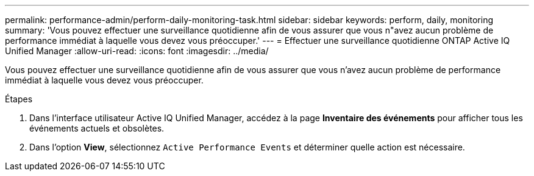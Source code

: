 ---
permalink: performance-admin/perform-daily-monitoring-task.html 
sidebar: sidebar 
keywords: perform, daily, monitoring 
summary: 'Vous pouvez effectuer une surveillance quotidienne afin de vous assurer que vous n"avez aucun problème de performance immédiat à laquelle vous devez vous préoccuper.' 
---
= Effectuer une surveillance quotidienne ONTAP Active IQ Unified Manager
:allow-uri-read: 
:icons: font
:imagesdir: ../media/


[role="lead"]
Vous pouvez effectuer une surveillance quotidienne afin de vous assurer que vous n'avez aucun problème de performance immédiat à laquelle vous devez vous préoccuper.

.Étapes
. Dans l'interface utilisateur Active IQ Unified Manager, accédez à la page *Inventaire des événements* pour afficher tous les événements actuels et obsolètes.
. Dans l'option *View*, sélectionnez `Active Performance Events` et déterminer quelle action est nécessaire.

